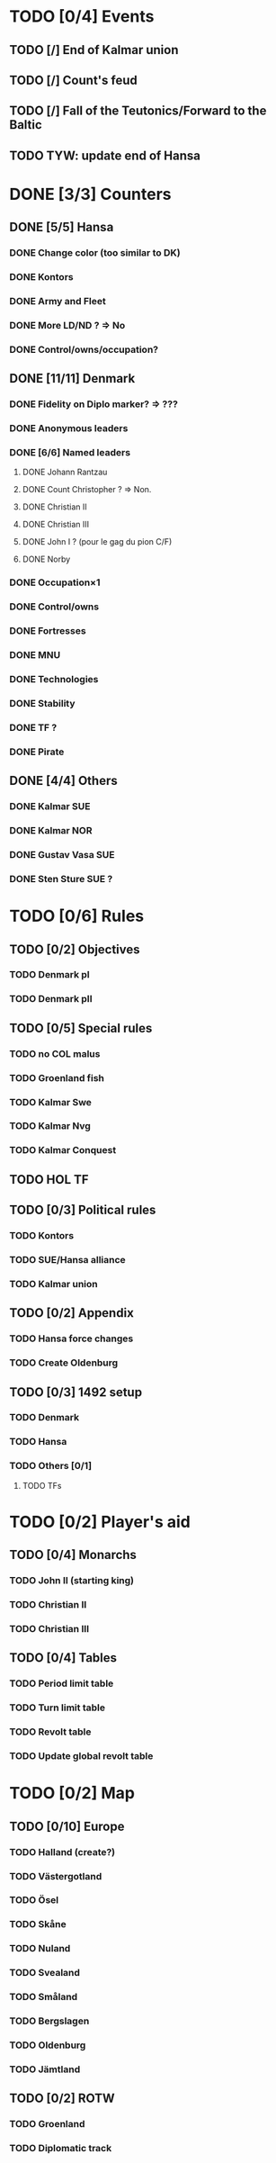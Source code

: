 * TODO [0/4] Events
** TODO [/] End of Kalmar union
** TODO [/] Count's feud
** TODO [/] Fall of the Teutonics/Forward to the Baltic
** TODO TYW: update end of Hansa
* DONE [3/3] Counters
** DONE [5/5] Hansa
*** DONE Change color (too similar to DK)
*** DONE Kontors
*** DONE Army and Fleet
*** DONE More LD/ND ? => No
*** DONE Control/owns/occupation?
** DONE [11/11] Denmark
*** DONE Fidelity on Diplo marker? => ???
*** DONE Anonymous leaders
*** DONE [6/6] Named leaders
**** DONE Johann Rantzau
**** DONE Count Christopher ? => Non.
**** DONE Christian II
**** DONE Christian III
**** DONE John I ? (pour le gag du pion C/F)
**** DONE Norby
*** DONE Occupation×1
*** DONE Control/owns
*** DONE Fortresses
*** DONE MNU
*** DONE Technologies
*** DONE Stability
*** DONE TF ?
*** DONE Pirate
** DONE [4/4] Others
*** DONE Kalmar SUE
*** DONE Kalmar NOR
*** DONE Gustav Vasa SUE
*** DONE Sten Sture SUE ?
* TODO [0/6] Rules
** TODO [0/2] Objectives
*** TODO Denmark pI
*** TODO Denmark pII
** TODO [0/5] Special rules
*** TODO no COL malus
*** TODO Groenland fish
*** TODO Kalmar Swe
*** TODO Kalmar Nvg
*** TODO Kalmar Conquest
** TODO HOL TF
** TODO [0/3] Political rules
*** TODO Kontors
*** TODO SUE/Hansa alliance
*** TODO Kalmar union
** TODO [0/2] Appendix
*** TODO Hansa force changes
*** TODO Create Oldenburg
** TODO [0/3] 1492 setup
*** TODO Denmark
*** TODO Hansa
*** TODO Others [0/1]
**** TODO TFs
* TODO [0/2] Player's aid
** TODO [0/4] Monarchs
*** TODO John II (starting king)
*** TODO Christian II
*** TODO Christian III
** TODO [0/4] Tables
*** TODO Period limit table
*** TODO Turn limit table
*** TODO Revolt table
*** TODO Update global revolt table
* TODO [0/2] Map
** TODO [0/10] Europe
*** TODO Halland (create?)
*** TODO Västergotland
*** TODO Ösel
*** TODO Skåne
*** TODO Nuland
*** TODO Svealand
*** TODO Småland
*** TODO Bergslagen
*** TODO Oldenburg
*** TODO Jämtland
** TODO [0/2] ROTW
*** TODO Groenland
*** TODO Diplomatic track
